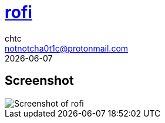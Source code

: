 = https://github.com/davatorium/rofi[rofi]
chtc <notnotcha0t1c@protonmail.com>
{docdate}

== Screenshot
image::../../imgs/rofi.png[Screenshot of rofi]
